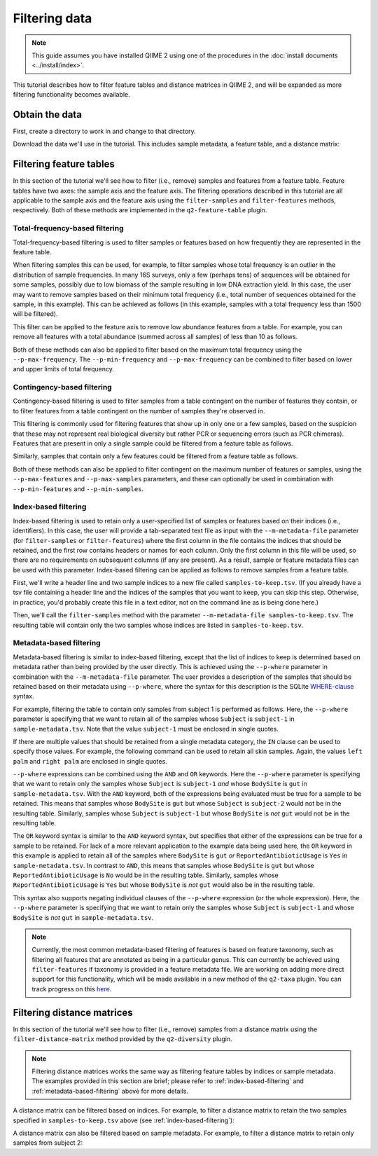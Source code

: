 Filtering data
==============

.. note:: This guide assumes you have installed QIIME 2 using one of the procedures in the :doc:`install documents <../install/index>`.

This tutorial describes how to filter feature tables and distance matrices in QIIME 2, and will be expanded as more filtering functionality becomes available.

.. qiime1-users:: The methods described in this tutorial mirror the functionality in ``filter_samples_from_otu_table.py``, ``filter_otus_from_otu_table.py``, and ``filter_distance_matrix.py``.

Obtain the data
---------------

First, create a directory to work in and change to that directory.

.. command-block::
   :no-exec:

   mkdir qiime2-filtering-tutorial
   cd qiime2-filtering-tutorial

Download the data we'll use in the tutorial. This includes sample metadata, a feature table, and a distance matrix:

.. download::
   :url: https://data.qiime2.org/2017.7/tutorials/moving-pictures/sample_metadata.tsv
   :saveas: sample-metadata.tsv

.. download::
   :url: https://data.qiime2.org/2017.7/tutorials/filtering/table.qza
   :saveas: table.qza

.. download::
   :url: https://data.qiime2.org/2017.7/tutorials/filtering/distance-matrix.qza
   :saveas: distance-matrix.qza

Filtering feature tables
------------------------
In this section of the tutorial we'll see how to filter (i.e., remove) samples and features from a feature table. Feature tables have two axes: the sample axis and the feature axis. The filtering operations described in this tutorial are all applicable to the sample axis and the feature axis using the ``filter-samples`` and ``filter-features`` methods, respectively. Both of these methods are implemented in the ``q2-feature-table`` plugin.

Total-frequency-based filtering
~~~~~~~~~~~~~~~~~~~~~~~~~~~~~~~

Total-frequency-based filtering is used to filter samples or features based on how frequently they are represented in the feature table.

When filtering samples this can be used, for example, to filter samples whose total frequency is an outlier in the distribution of sample frequencies. In many 16S surveys, only a few (perhaps tens) of sequences will be obtained for some samples, possibly due to low biomass of the sample resulting in low DNA extraction yield. In this case, the user may want to remove samples based on their minimum total frequency (i.e., total number of sequences obtained for the sample, in this example). This can be achieved as follows (in this example, samples with a total frequency less than 1500 will be filtered).

.. command-block::
   qiime feature-table filter-samples \
     --i-table table.qza \
     --p-min-frequency 1500 \
     --o-filtered-table sample-frequency-filtered-table.qza

This filter can be applied to the feature axis to remove low abundance features from a table. For example, you can remove all features with a total abundance (summed across all samples) of less than 10 as follows.

.. command-block::
   qiime feature-table filter-features \
     --i-table table.qza \
     --p-min-frequency 10 \
     --o-filtered-table feature-frequency-filtered-table.qza

Both of these methods can also be applied to filter based on the maximum total frequency using the ``--p-max-frequency``. The ``--p-min-frequency`` and ``--p-max-frequency`` can be combined to filter based on lower and upper limits of total frequency.

Contingency-based filtering
~~~~~~~~~~~~~~~~~~~~~~~~~~~

Contingency-based filtering is used to filter samples from a table contingent on the number of features they contain, or to filter features from a table contingent on the number of samples they're observed in.

This filtering is commonly used for filtering features that show up in only one or a few samples, based on the suspicion that these may not represent real biological diversity but rather PCR or sequencing errors (such as PCR chimeras). Features that are present in only a single sample could be filtered from a feature table as follows.

.. command-block::
   qiime feature-table filter-features \
     --i-table table.qza \
     --p-min-samples 2 \
     --o-filtered-table sample-contingency-filtered-table.qza

Similarly, samples that contain only a few features could be filtered from a feature table as follows.

.. command-block::
   qiime feature-table filter-samples \
     --i-table table.qza \
     --p-min-features 10 \
     --o-filtered-table feature-contingency-filtered-table.qza

Both of these methods can also be applied to filter contingent on the maximum number of features or samples, using the ``--p-max-features`` and ``--p-max-samples`` parameters, and these can optionally be used in combination with ``--p-min-features`` and ``--p-min-samples``.

.. _index-based-filtering:

Index-based filtering
~~~~~~~~~~~~~~~~~~~~~

Index-based filtering is used to retain only a user-specified list of samples or features based on their indices (i.e., identifiers). In this case, the user will provide a tab-separated text file as input with the ``--m-metadata-file`` parameter (for ``filter-samples`` or ``filter-features``) where the first column in the file contains the indices that should be retained, and the first row contains headers or names for each column. Only the first column in this file will be used, so there are no requirements on subsequent columns (if any are present). As a result, sample or feature metadata files can be used with this parameter. Index-based filtering can be applied as follows to remove samples from a feature table.

First, we'll write a header line and two sample indices to a new file called ``samples-to-keep.tsv``. (If you already have a tsv file containing a header line and the indices of the samples that you want to keep, you can skip this step. Otherwise, in practice, you'd probably create this file in a text editor, not on the command line as is being done here.)

.. command-block::
   echo Index > samples-to-keep.tsv
   echo L1S8 >> samples-to-keep.tsv
   echo L1S105 >> samples-to-keep.tsv

Then, we'll call the ``filter-samples`` method with the parameter ``--m-metadata-file samples-to-keep.tsv``. The resulting table will contain only the two samples whose indices are listed in ``samples-to-keep.tsv``.

.. command-block::
   qiime feature-table filter-samples \
     --i-table table.qza \
     --m-metadata-file samples-to-keep.tsv \
     --o-filtered-table index-filtered-table.qza

.. _metadata-based-filtering:

Metadata-based filtering
~~~~~~~~~~~~~~~~~~~~~~~~

Metadata-based filtering is similar to index-based filtering, except that the list of indices to keep is determined based on metadata rather than being provided by the user directly. This is achieved using the ``--p-where`` parameter in combination with the ``--m-metadata-file`` parameter. The user provides a description of the samples that should be retained based on their metadata using ``--p-where``, where the syntax for this description is the SQLite `WHERE-clause <https://en.wikipedia.org/wiki/Where_(SQL)>`_ syntax.

For example, filtering the table to contain only samples from subject 1 is performed as follows. Here, the ``--p-where`` parameter is specifying that we want to retain all of the samples whose ``Subject`` is ``subject-1`` in ``sample-metadata.tsv``. Note that the value ``subject-1`` must be enclosed in single quotes.

.. command-block::
   qiime feature-table filter-samples \
     --i-table table.qza \
     --m-metadata-file sample-metadata.tsv \
     --p-where "Subject='subject-1'" \
     --o-filtered-table subject-1-filtered-table.qza

If there are multiple values that should be retained from a single metadata category, the ``IN`` clause can be used to specify those values. For example, the following command can be used to retain all skin samples. Again, the values ``left palm`` and ``right palm`` are enclosed in single quotes.

.. command-block::
   qiime feature-table filter-samples \
     --i-table table.qza \
     --m-metadata-file sample-metadata.tsv \
     --p-where "BodySite IN ('left palm', 'right palm')" \
     --o-filtered-table skin-filtered-table.qza

``--p-where`` expressions can be combined using the ``AND`` and ``OR`` keywords. Here the ``--p-where`` parameter is specifying that we want to retain only the samples whose ``Subject`` is ``subject-1`` *and* whose ``BodySite`` is ``gut`` in ``sample-metadata.tsv``. With the ``AND`` keyword, both of the expressions being evaluated must be true for a sample to be retained. This means that samples whose ``BodySite`` is ``gut`` but whose ``Subject`` is ``subject-2`` would not be in the resulting table. Similarly, samples whose ``Subject`` is ``subject-1`` but whose ``BodySite`` is *not* ``gut`` would not be in the resulting table.

.. command-block::
   qiime feature-table filter-samples \
     --i-table table.qza \
     --m-metadata-file sample-metadata.tsv \
     --p-where "Subject='subject-1' AND BodySite='gut'" \
     --o-filtered-table subject-1-gut-filtered-table.qza

The ``OR`` keyword syntax is similar to the ``AND`` keyword syntax, but specifies that either of the expressions can be true for a sample to be retained. For lack of a more relevant application to the example data being used here, the ``OR`` keyword in this example is applied to retain all of the samples where ``BodySite`` is ``gut`` *or* ``ReportedAntibioticUsage`` is ``Yes`` in ``sample-metadata.tsv``. In contrast to ``AND``, this means that samples whose ``BodySite`` is ``gut`` but whose ``ReportedAntibioticUsage`` is ``No`` would be in the resulting table. Similarly, samples whose ``ReportedAntibioticUsage`` is ``Yes`` but whose ``BodySite`` is *not* ``gut`` would also be in the resulting table.

.. command-block::
   qiime feature-table filter-samples \
     --i-table table.qza \
     --m-metadata-file sample-metadata.tsv \
     --p-where "BodySite='gut' OR ReportedAntibioticUsage='Yes'" \
     --o-filtered-table gut-abx-positive-filtered-table.qza

This syntax also supports negating individual clauses of the ``--p-where`` expression (or the whole expression). Here, the ``--p-where`` parameter is specifying that we want to retain only the samples whose ``Subject`` is ``subject-1`` and whose ``BodySite`` is *not* ``gut`` in ``sample-metadata.tsv``.

.. command-block::
   qiime feature-table filter-samples \
     --i-table table.qza \
     --m-metadata-file sample-metadata.tsv \
     --p-where "Subject='subject-1' AND NOT BodySite='gut'" \
     --o-filtered-table subject-1-non-gut-filtered-table.qza

.. note:: Currently, the most common metadata-based filtering of features is based on feature taxonomy, such as filtering all features that are annotated as being in a particular genus. This can currently be achieved using ``filter-features`` if taxonomy is provided in a feature metadata file. We are working on adding more direct support for this functionality, which will be made available in a new method of the ``q2-taxa`` plugin. You can track progress on this `here <https://github.com/qiime2/q2-taxa/issues/40>`_.

Filtering distance matrices
---------------------------
In this section of the tutorial we'll see how to filter (i.e., remove) samples from a distance matrix using the ``filter-distance-matrix`` method provided by the ``q2-diversity`` plugin.

.. note:: Filtering distance matrices works the same way as filtering feature tables by indices or sample metadata. The examples provided in this section are brief; please refer to :ref:`index-based-filtering` and :ref:`metadata-based-filtering` above for more details.

A distance matrix can be filtered based on indices. For example, to filter a distance matrix to retain the two samples specified in ``samples-to-keep.tsv`` above (see :ref:`index-based-filtering`):

.. command-block::
   qiime diversity filter-distance-matrix \
     --i-distance-matrix distance-matrix.qza \
     --m-metadata-file samples-to-keep.tsv \
     --o-filtered-distance-matrix index-filtered-distance-matrix.qza

A distance matrix can also be filtered based on sample metadata. For example, to filter a distance matrix to retain only samples from subject 2:

.. command-block::
   qiime diversity filter-distance-matrix \
     --i-distance-matrix distance-matrix.qza \
     --m-metadata-file sample-metadata.tsv \
     --p-where "Subject='subject-2'" \
     --o-filtered-distance-matrix subject-2-filtered-distance-matrix.qza
